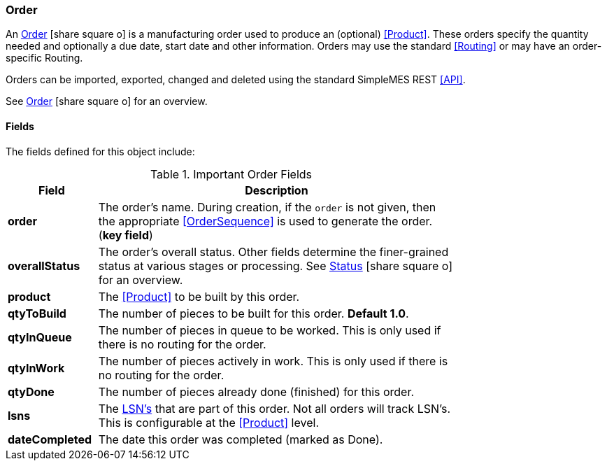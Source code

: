 
=== Order

An link:groovydoc/org/simplemes/mes/demand/domain/Order.html[Order^] icon:share-square-o[role="link-blue"]
is a manufacturing order used to produce an (optional) <<Product>>.  These orders specify the
quantity needed and optionally a due date, start date and other information.
Orders may use the standard <<Routing>> or may have an order-specific Routing.

Orders can be imported, exported, changed and deleted using the standard SimpleMES REST <<API>>.

See link:guide.html#order[Order^] icon:share-square-o[role="link-blue"] for an overview.

==== Fields

The fields defined for this object include:


.Important Order Fields
[cols="1,4",width=75%]
|=== 
|Field | Description

| *order*| The order's name.  During creation, if the `order` is not given, then the appropriate <<OrderSequence>> is used to generate the order.(*key field*)
| *overallStatus*| The order's overall status.  Other fields determine the finer-grained status at
                   various stages or processing.  See
                   link:guide.html#status[Status^] icon:share-square-o[role="link-blue"] for an overview.
| *product*| The <<Product>> to be built by this order.
| *qtyToBuild*| The number of pieces to be built for this order.  *Default 1.0*.
| *qtyInQueue*| The number of pieces in queue to be worked.  This is only used if there is no routing for the order.
| *qtyInWork*| The number of pieces actively in work.   This is only used if there is no routing for the order.
| *qtyDone*| The number of pieces already done (finished) for this order.
| *lsns*| The <<lsn,LSN's>> that are part of this order.  Not all orders will track LSN's.  This is configurable at the <<Product>> level.
| *dateCompleted*| The date this order was completed (marked as Done).
|=== 






